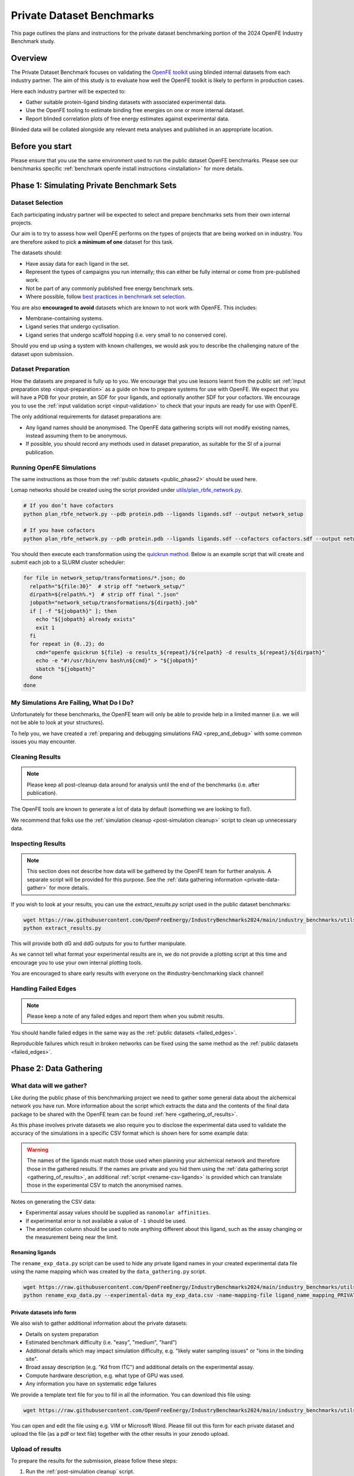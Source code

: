 .. _private_overview:

**************************
Private Dataset Benchmarks
**************************


This page outlines the plans and instructions for the private dataset benchmarking portion of the 2024 OpenFE Industry Benchmark study.


Overview
********

The Private Dataset Benchmark focuses on validating the `OpenFE toolkit <https://docs.openfree.energy/en/stable/>`_
using blinded internal datasets from each industry partner. The aim of this study is to evaluate how well the OpenFE toolkit
is likely to perform in production cases.

Here each industry partner will be expected to:

* Gather suitable protein-ligand binding datasets with associated experimental data.
* Use the OpenFE tooling to estimate binding free energies on one or more internal dataset.
* Report blinded correlation plots of free energy estimates against experimental data.

Blinded data will be collated alongside any relevant meta analyses and published in an appropriate location.


Before you start
****************


Please ensure that you use the same environment used to run the public dataset OpenFE
benchmarks. Please see our benchmarks specific :ref:`benchmark openfe install instructions <installation>`
for more details.


Phase 1: Simulating Private Benchmark Sets
******************************************

Dataset Selection
=================

Each participating industry partner will be expected to select and prepare
benchmarks sets from their own internal projects.

Our aim is to try to assess how well OpenFE performs on the types of projects
that are being worked on in industry. You are therefore asked to pick **a minimum of one**
dataset for this task.

The datasets should:

* Have assay data for each ligand in the set.
* Represent the types of campaigns you run internally; this can either be fully internal or come from pre-published work.
* Not be part of any commonly published free energy benchmark sets.
* Where possible, follow `best practices in benchmark set selection <https://livecomsjournal.org/index.php/livecoms/article/view/v4i1e1497>`_.

You are also **encouraged to avoid** datasets which are known to not work with OpenFE.
This includes:

* Membrane-containing systems.
* Ligand series that undergo cyclisation.
* Ligand series that undergo scaffold hopping (i.e. very small to no conserved core).

Should you end up using a system with known challenges, we would ask you to describe the challenging nature of the dataset upon submission.


Dataset Preparation
===================

How the datasets are prepared is fully up to you. We encourage that you use lessons learnt from the
public set :ref:`input preparation step <input-preparation>` as a guide on how to prepare systems
for use with OpenFE. We expect that you will have a PDB for your protein, an SDF for your ligands,
and optionally another SDF for your cofactors. We encourage you to use the
:ref:`input validation script <input-validation>` to check that your inputs are ready for use with
OpenFE.


The only additional requirements for dataset preparations are:

* Any ligand names should be anonymised. The OpenFE data gathering scripts will not modify existing names, instead assuming them to be anonymous.
* If possible, you should record any methods used in dataset preparation, as suitable for the SI of a journal publication.


Running OpenFE Simulations
==========================

The same instructions as those from the :ref:`public datasets <public_phase2>` should be used here.

Lomap networks should be created using the script provided under
`utils/plan_rbfe_network.py <https://github.com/OpenFreeEnergy/IndustryBenchmarks2024/tree/main/industry_benchmarks/utils/plan_rbfe_network.py>`_.


.. code-block:: bash

   # If you don’t have cofactors
   python plan_rbfe_network.py --pdb protein.pdb --ligands ligands.sdf --output network_setup

   # If you have cofactors
   python plan_rbfe_network.py --pdb protein.pdb --ligands ligands.sdf --cofactors cofactors.sdf --output network_setup


You should then execute each transformation using the `quickrun method <https://docs.openfree.energy/en/latest/guide/execution/quickrun_execution.html>`_.
Below is an example script that will create and submit each job to a SLURM cluster scheduler:


.. code-block:: bash

   for file in network_setup/transformations/*.json; do
     relpath="${file:30}"  # strip off "network_setup/"
     dirpath=${relpath%.*}  # strip off final ".json"
     jobpath="network_setup/transformations/${dirpath}.job"
     if [ -f "${jobpath}" ]; then
       echo "${jobpath} already exists"
       exit 1
     fi
     for repeat in {0..2}; do
       cmd="openfe quickrun ${file} -o results_${repeat}/${relpath} -d results_${repeat}/${dirpath}"
       echo -e "#!/usr/bin/env bash\n${cmd}" > "${jobpath}"
       sbatch "${jobpath}"
     done
   done


My Simulations Are Failing, What Do I Do?
=========================================


Unfortunately for these benchmarks, the OpenFE team will only be able to provide help in a
limited manner (i.e. we will not be able to look at your structures).

To help you, we have created a :ref:`preparing and debugging simulations FAQ <prep_and_debug>` with
some common issues you may encounter.


Cleaning Results
================


.. note::
   Please keep all post-cleanup data around for analysis until the end of the benchmarks (i.e.
   after publication).


The OpenFE tools are known to generate a lot of data by default (something we are looking to fix!).

We recommend that folks use the :ref:`simulation cleanup <post-simulation cleanup>` script to clean up
unnecessary data.


Inspecting Results
==================


.. note::
   This section does not describe how data will be gathered by the OpenFE team for further analysis.
   A separate script will be provided for this purpose. See the :ref:`data gathering information <private-data-gather>`
   for more details.


If you wish to look at your results, you can use the `extract_results.py` script used in the
public dataset benchmarks:


.. code-block:: bash

   wget https://raw.githubusercontent.com/OpenFreeEnergy/IndustryBenchmarks2024/main/industry_benchmarks/utils/extras/extract_results.py
   python extract_results.py


This will provide both dG and ddG outputs for you to further manipulate.

As we cannot tell what format your experimental results are in, we do not provide a plotting script at this time
and encourage you to use your own internal plotting tools.


You are encouraged to share early results with everyone on the #industry-benchmarking slack channel!


Handling Failed Edges
=====================


.. note::
   Please keep a note of any failed edges and report them when you submit results.


You should handle failed edges in the same way as the :ref:`public datasets <failed_edges>`.

Reproducible failures which result in broken networks can be fixed using the same method as the :ref:`public datasets <failed_edges>`.


Phase 2: Data Gathering
***********************

.. _exp-csv-file:

What data will we gather?
=========================

Like during the public phase of this benchmarking project we need to gather some general data about the alchemical network you have run. More information
about the script which extracts the data and the contents of the final data package to be shared with the OpenFE team can
be found :ref:`here <gathering_of_results>`.

As this phase involves private datasets we also require you to disclose the experimental data used to validate the accuracy
of the simulations in a specific CSV format which is shown here for some example data:

.. csv-table:: Example Data
   :file: experimental_data.csv
   :header-rows: 1

.. warning::
    The names of the ligands must match those used when planning your alchemical network and
    therefore those in the gathered results. If the names are private and you hid them using the
    :ref:`data gathering script <gathering_of_results>`, an additional :ref:`script <rename-csv-ligands>` is provided which can translate
    those in the experimental CSV to match the anonymised names.

Notes on generating the CSV data:

* Experimental assay values should be supplied as ``nanomolar affinities``.
* If experimental error is not available a value of ``-1`` should be used.
* The annotation column should be used to note anything different about this ligand, such as the assay changing or the measurement being near the limit.


.. _rename-csv-ligands:

Renaming ligands
~~~~~~~~~~~~~~~~
The ``rename_exp_data.py`` script can be used to hide any private ligand names in your created experimental data file
using the name mapping which was created by the ``data_gathering.py`` script.

.. code-block:: bash

   wget https://raw.githubusercontent.com/OpenFreeEnergy/IndustryBenchmarks2024/main/industry_benchmarks/utils/rename_exp_data.py
   python rename_exp_data.py --experimental-data my_exp_data.csv -name-mapping-file ligand_name_mapping_PRIVATE.json --output blinded_exp_data.csv

.. _private info form:

Private datasets info form
~~~~~~~~~~~~~~~~~~~~~~~~~~
We also wish to gather additional information about the private datasets:

* Details on system preparation
* Estimated benchmark difficulty (i.e. "easy", "medium", "hard")
* Additional details which may impact simulation difficulty, e.g. "likely water sampling issues" or "ions in the binding site".
* Broad assay description (e.g. "Kd from ITC") and additional details on the experimental assay.
* Compute hardware description, e.g. what type of GPU was used.
* Any information you have on systematic edge failures

We provide a template text file for you to fill in all the information. You can download this file using:

.. code-block:: bash

   wget https://raw.githubusercontent.com/OpenFreeEnergy/IndustryBenchmarks2024/main/industry_benchmarks/utils/info_form_private_sets.txt

You can open and edit the file using e.g. VIM or Microsoft Word. Please fill out this form for each private dataset and upload
the file (as a pdf or text file) together with the other results in your zenodo upload.

.. _private-data-gather:

Upload of results
=================

To prepare the results for the submission, please follow these steps:

1. Run the :ref:`post-simulation cleanup` script.
2. Run the :ref:`data gathering script <gathering_of_results>`. The output of this step should be a compressed folder named ``results_data.zip``.
   The contents in this folder are all human readable and should be reviewed before submitting.
3. Prepare a CSV file containing the experimental data for the set (see :ref:`here <exp-csv-file>`).
4. Fill out the :ref:`private dataset info form <private info form>`.
5. Create a folder named ``dataset_name`` where `dataset_name` can be any arbitrary name that you want to give the different private datasets
6. Copy the follwing three items into the ``dataset_name`` folder:

  * the compressed folder ``results_data.zip``,
  * the experimental CSV file ``experimental_data.csv``,
  * the private info form ``info_form_private_sets.txt``.

7. Upload the ``dataset_name`` folder to zenodo following the steps outlined :ref:`here <upload_of_results>`.

.. warning::
   Please double check that your experimental CSV file does not contain any confidential ligand names, but that those have been renamed, e.g. using :ref:`this script <rename-csv-ligands>`.